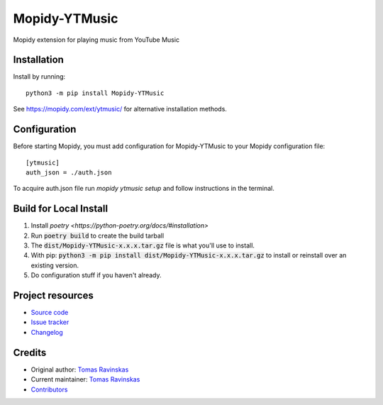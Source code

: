 ****************************
Mopidy-YTMusic
****************************

.. image:: https://img.shields.io/pypi/v/Mopidy-YTMusic
    :target: https://pypi.org/project/Mopidy-YTMusic/
    :alt: Latest PyPI version

Mopidy extension for playing music from YouTube Music


Installation
============

Install by running::

    python3 -m pip install Mopidy-YTMusic

See https://mopidy.com/ext/ytmusic/ for alternative installation methods.


Configuration
=============

Before starting Mopidy, you must add configuration for
Mopidy-YTMusic to your Mopidy configuration file::

    [ytmusic]
    auth_json = ./auth.json

To acquire auth.json file run `mopidy ytmusic setup` and follow instructions
in the terminal.

Build for Local Install
=======================

1. Install `poetry <https://python-poetry.org/docs/#installation>`
2. Run :code:`poetry build` to create the build tarball
3. The :code:`dist/Mopidy-YTMusic-x.x.x.tar.gz` file is what you'll use to install.
4. With pip: :code:`python3 -m pip install dist/Mopidy-YTMusic-x.x.x.tar.gz` to install or reinstall over an existing version.
5. Do configuration stuff if you haven't already.  

Project resources
=================

- `Source code <https://github.com/OzymandiasTheGreat/mopidy-ytmusic>`_
- `Issue tracker <https://github.com/OzymandiasTheGreat/mopidy-ytmusic/issues>`_
- `Changelog <https://github.com/OzymandiasTheGreat/mopidy-ytmusic/blob/master/CHANGELOG.rst>`_


Credits
=======

- Original author: `Tomas Ravinskas <https://github.com/OzymandiasTheGreat>`__
- Current maintainer: `Tomas Ravinskas <https://github.com/OzymandiasTheGreat>`__
- `Contributors <https://github.com/OzymandiasTheGreat/mopidy-ytmusic/graphs/contributors>`_

